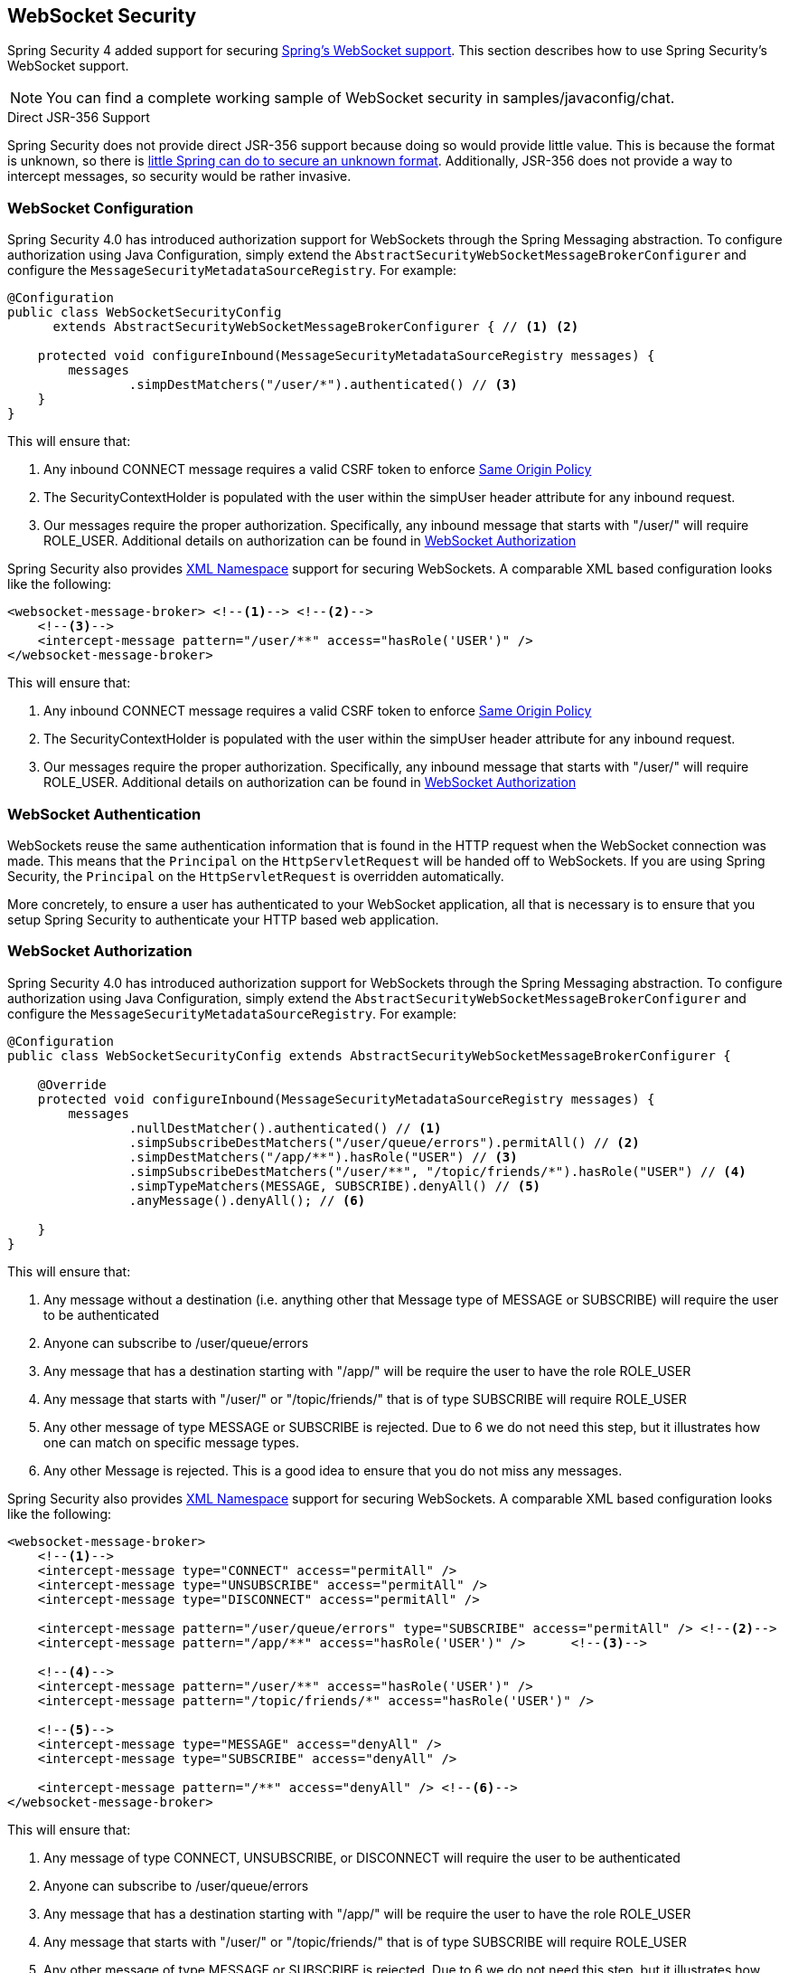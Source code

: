 [[websocket]]
== WebSocket Security

Spring Security 4 added support for securing http://docs.spring.io/spring/docs/current/spring-framework-reference/html/websocket.html[Spring's WebSocket support].
This section describes how to use Spring Security's WebSocket support.

NOTE: You can find a complete working sample of WebSocket security in samples/javaconfig/chat.

.Direct JSR-356 Support
****
Spring Security does not provide direct JSR-356 support because doing so would provide little value.
This is because the format is unknown, so there is http://docs.spring.io/spring/docs/current/spring-framework-reference/html/websocket.html#websocket-intro-sub-protocol[little Spring can do to secure an unknown format].
Additionally, JSR-356 does not provide a way to intercept messages, so security would be rather invasive.
****

[[websocket-configuration]]
=== WebSocket Configuration

Spring Security 4.0 has introduced authorization support for WebSockets through the Spring Messaging abstraction.
To configure authorization using Java Configuration, simply extend the `AbstractSecurityWebSocketMessageBrokerConfigurer` and configure the `MessageSecurityMetadataSourceRegistry`.
For example:

[source,java]
----
@Configuration
public class WebSocketSecurityConfig
      extends AbstractSecurityWebSocketMessageBrokerConfigurer { // <1> <2>

    protected void configureInbound(MessageSecurityMetadataSourceRegistry messages) {
        messages
                .simpDestMatchers("/user/*").authenticated() // <3>
    }
}
----

This will ensure that:

<1> Any inbound CONNECT message requires a valid CSRF token to enforce <<websocket-sameorigin,Same Origin Policy>>
<2> The SecurityContextHolder is populated with the user within the simpUser header attribute for any inbound request.
<3> Our messages require the proper authorization. Specifically, any inbound message that starts with "/user/" will require ROLE_USER. Additional details on authorization can be found in <<websocket-authorization>>

Spring Security also provides <<nsa-websocket-security,XML Namespace>> support for securing WebSockets.
A comparable XML based configuration looks like the following:

[source,xml]
----
<websocket-message-broker> <!--1--> <!--2-->
    <!--3-->
    <intercept-message pattern="/user/**" access="hasRole('USER')" />
</websocket-message-broker>
----

This will ensure that:

<1> Any inbound CONNECT message requires a valid CSRF token to enforce <<websocket-sameorigin,Same Origin Policy>>
<2> The SecurityContextHolder is populated with the user within the simpUser header attribute for any inbound request.
<3> Our messages require the proper authorization. Specifically, any inbound message that starts with "/user/" will require ROLE_USER. Additional details on authorization can be found in <<websocket-authorization>>

[[websocket-authentication]]
=== WebSocket Authentication

WebSockets reuse the same authentication information that is found in the HTTP request when the WebSocket connection was made.
This means that the `Principal` on the `HttpServletRequest` will be handed off to WebSockets.
If you are using Spring Security, the `Principal` on the `HttpServletRequest` is overridden automatically.

More concretely, to ensure a user has authenticated to your WebSocket application, all that is necessary is to ensure that you setup Spring Security to authenticate your HTTP based web application.

[[websocket-authorization]]
=== WebSocket Authorization

Spring Security 4.0 has introduced authorization support for WebSockets through the Spring Messaging abstraction.
To configure authorization using Java Configuration, simply extend the `AbstractSecurityWebSocketMessageBrokerConfigurer` and configure the `MessageSecurityMetadataSourceRegistry`.
For example:

[source,java]
----
@Configuration
public class WebSocketSecurityConfig extends AbstractSecurityWebSocketMessageBrokerConfigurer {

    @Override
    protected void configureInbound(MessageSecurityMetadataSourceRegistry messages) {
        messages
                .nullDestMatcher().authenticated() // <1>
                .simpSubscribeDestMatchers("/user/queue/errors").permitAll() // <2>
                .simpDestMatchers("/app/**").hasRole("USER") // <3>
                .simpSubscribeDestMatchers("/user/**", "/topic/friends/*").hasRole("USER") // <4>
                .simpTypeMatchers(MESSAGE, SUBSCRIBE).denyAll() // <5>
                .anyMessage().denyAll(); // <6>

    }
}
----

This will ensure that:

<1> Any message without a destination (i.e. anything other that Message type of MESSAGE or SUBSCRIBE) will require the user to be authenticated
<2> Anyone can subscribe to /user/queue/errors
<3> Any message that has a destination starting with "/app/" will be require the user to have the role ROLE_USER
<4> Any message that starts with "/user/" or "/topic/friends/" that is of type SUBSCRIBE will require ROLE_USER
<5> Any other message of type MESSAGE or SUBSCRIBE is rejected. Due to 6 we do not need this step, but it illustrates how one can match on specific message types.
<6> Any other Message is rejected. This is a good idea to ensure that you do not miss any messages.

Spring Security also provides <<nsa-websocket-security,XML Namespace>> support for securing WebSockets.
A comparable XML based configuration looks like the following:

[source,xml]
----
<websocket-message-broker>
    <!--1-->
    <intercept-message type="CONNECT" access="permitAll" />
    <intercept-message type="UNSUBSCRIBE" access="permitAll" />
    <intercept-message type="DISCONNECT" access="permitAll" />

    <intercept-message pattern="/user/queue/errors" type="SUBSCRIBE" access="permitAll" /> <!--2-->
    <intercept-message pattern="/app/**" access="hasRole('USER')" />      <!--3-->

    <!--4-->
    <intercept-message pattern="/user/**" access="hasRole('USER')" />
    <intercept-message pattern="/topic/friends/*" access="hasRole('USER')" />

    <!--5-->
    <intercept-message type="MESSAGE" access="denyAll" />
    <intercept-message type="SUBSCRIBE" access="denyAll" />

    <intercept-message pattern="/**" access="denyAll" /> <!--6-->
</websocket-message-broker>
----

This will ensure that:

<1> Any message of type CONNECT, UNSUBSCRIBE, or DISCONNECT will require the user to be authenticated
<2> Anyone can subscribe to /user/queue/errors
<3> Any message that has a destination starting with "/app/" will be require the user to have the role ROLE_USER
<4> Any message that starts with "/user/" or "/topic/friends/" that is of type SUBSCRIBE will require ROLE_USER
<5> Any other message of type MESSAGE or SUBSCRIBE is rejected. Due to 6 we do not need this step, but it illustrates how one can match on specific message types.
<6> Any other message with a destination is rejected. This is a good idea to ensure that you do not miss any messages.

[[websocket-authorization-notes]]
==== WebSocket Authorization Notes

In order to properly secure your application it is important to understand Spring's WebSocket support.

[[websocket-authorization-notes-messagetypes]]
===== WebSocket Authorization on Message Types

It is important to understand the distinction between SUBSCRIBE and MESSAGE types of messages and how it works within Spring.

Consider a chat application.

* The system can send notifications MESSAGE to all users through a destination of "/topic/system/notifications"
* Clients can receive notifications by SUBSCRIBE to the "/topic/system/notifications".

While we want clients to be able to SUBSCRIBE to "/topic/system/notifications", we do not want to enable them to send a MESSAGE to that destination.
If we allowed sending a MESSAGE to "/topic/system/notifications", then clients could send a message directly to that endpoint and impersonate the system.

In general, it is common for applications to deny any MESSAGE sent to a message that starts with the http://docs.spring.io/spring/docs/current/spring-framework-reference/html/websocket.html#websocket-stomp[broker prefix] (i.e. "/topic/" or "/queue/").

[[websocket-authorization-notes-destinations]]
===== WebSocket Authorization on Destinations

It is also is important to understand how destinations are transformed.

Consider a chat application.

* User's can send messages to a specific user by sending a message to the destination of "/app/chat".
* The application sees the message, ensures that the "from" attribute is specified as the current user (we cannot trust the client).
* The application then sends the message to the recipient using `SimpMessageSendingOperations.convertAndSendToUser("toUser", "/queue/messages", message)`.
* The message gets turned into the destination of "/queue/user/messages-<sessionid>"

With the application above, we want to allow our client to listen to "/user/queue" which is transformed into "/queue/user/messages-<sessionid>".
However, we do not want the client to be able to listen to "/queue/*" because that would allow the client to see messages for every user.

In general, it is common for applications to deny any SUBSCRIBE sent to a message that starts with the http://docs.spring.io/spring/docs/current/spring-framework-reference/html/websocket.html#websocket-stomp[broker prefix] (i.e. "/topic/" or "/queue/").
Of course we may provide exceptions to account for things like

[[websocket-authorization-notes-outbound]]
==== Outbound Messages

Spring contains a section titled http://docs.spring.io/spring/docs/current/spring-framework-reference/html/websocket.html#websocket-stomp-message-flow[Flow of Messages] that describes how messages flow through the system.
It is important to note that Spring Security only secures the `clientInboundChannel`.
Spring Security does not attempt to secure the `clientOutboundChannel`.

The most important reason for this is performance.
For every message that goes in, there are typically many more that go out.
Instead of securing the outbound messages, we encourage securing the subscription to the endpoints.

[[websocket-sameorigin]]
=== Enforcing Same Origin Policy

It is important to emphasize that the browser does not enforce the http://en.wikipedia.org/wiki/Same-origin_policy[Same Origin Policy] for WebSocket connections.
This is an extremely important consideration.

[[websocket-sameorigin-why]]
==== Why Same Origin?

Consider the following scenario.
A user visits bank.com and authenticates to their account.
The same user opens another tab in their browser and visits evil.com.
The Same Origin Policy ensures that evil.com cannot read or write data to bank.com.

With WebSockets the Same Origin Policy does not apply.
In fact, unless bank.com explicitly forbids it, evil.com can read and write data on behalf of the user.
This means that anything the user can do over the websocket (i.e. transfer money), evil.com can do on that users behalf.

Since SockJS tries to emulate WebSockets it also bypasses the Same Origin Policy.
This means developers need to explicitly protect their applications from external domains when using SockJS.

[[websocket-sameorigin-spring]]
==== Spring WebSocket Allowed Origin

Fortunately, since Spring 4.1.5 Spring's WebSocket and SockJS support restricts access to the http://docs.spring.io/spring/docs/current/spring-framework-reference/html/websocket.html#websocket-server-allowed-origins[current domain].
Spring Security adds an additional layer of protection to provide http://en.wikipedia.org/wiki/Defense_in_depth_%28computing%29[defence in depth].

[[websocket-sameorigin-csrf]]
==== Adding CSRF to Stomp Headers

By default Spring Security requires the <<csrf,CSRF token>> in any CONNECT message type.
This ensures that only a site that has access to the CSRF token can connect.
Since only the *Same Origin* can access the CSRF token, external domains are not allowed to make a connection.

Typically we need to include the CSRF token in an HTTP header or an HTTP parameter.
However, SockJS does not allow for these options.
Instead, we must include the token in the Stomp headers

Applications can <<csrf-include-csrf-token,obtain a CSRF token>> by accessing the request attribute named _csrf.
For example, the following will allow accessing the `CsrfToken` in a JSP:

[source,javascript]
----
var headerName = "${_csrf.headerName}";
var token = "${_csrf.token}";
----

If you are using static HTML, you can expose the `CsrfToken` on a REST endpoint.
For example, the following would expose the `CsrfToken` on the URL /csrf

[source,java]
----
@RestController
public class CsrfController {

    @RequestMapping("/csrf")
    public CsrfToken csrf(CsrfToken token) {
        return token;
    }
}
----

The javascript can make a REST call to the endpoint and use the response to populate the headerName and the token.

We can now include the token in our Stomp client.
For example:

[source,javascript]
----
...
var headers = {};
headers[headerName] = token;
stompClient.connect(headers, function(frame) {
  ...

}
----

[[websocket-sameorigin-disable]]
==== Disable CSRF within WebSockets

If you want to allow other domains to access your site, you can disable Spring Security's protection.
For example, in Java Configuration you can use the following:

[source,java]
----
@Configuration
public class WebSocketSecurityConfig extends AbstractSecurityWebSocketMessageBrokerConfigurer {

    ...

    @Override
    protected boolean sameOriginDisabled() {
        return true;
    }
}
----


[[websocket-sockjs]]
=== Working with SockJS

http://docs.spring.io/spring/docs/current/spring-framework-reference/html/websocket.html#websocket-fallback[SockJS] provides fallback transports to support older browsers.
When using the fallback options we need to relax a few security constraints to allow SockJS to work with Spring Security.

[[websocket-sockjs-sameorigin]]
==== SockJS & frame-options

SockJS may use an https://github.com/sockjs/sockjs-client/tree/v0.3.4[transport that leverages an iframe].
By default Spring Security will <<headers-frame-options,deny>> the site from being framed to prevent Clickjacking attacks.
To allow SockJS frame based transports to work, we need to configure Spring Security to allow the same origin to frame the content.

You can customize X-Frame-Options with the <<nsa-frame-options,frame-options>> element.
For example, the following will instruct Spring Security to use "X-Frame-Options: SAMEORIGIN" which allows iframes within the same domain:

[source,xml]
----
<http>
    <!-- ... -->

    <headers>
        <frame-options
          policy="SAMEORIGIN" />
    </headers>
</http>
----

Similarly, you can customize frame options to use the same origin within Java Configuration using the following:

[source,java]
----
@EnableWebSecurity
public class WebSecurityConfig extends
   WebSecurityConfigurerAdapter {

  @Override
  protected void configure(HttpSecurity http) throws Exception {
    http
      // ...
      .headers()
        .frameOptions()
            .sameOrigin();
  }
}
----

[[websocket-sockjs-csrf]]
==== SockJS & Relaxing CSRF

SockJS uses a POST on the CONNECT messages for any HTTP based transport.
Typically we need to include the CSRF token in an HTTP header or an HTTP parameter.
However, SockJS does not allow for these options.
Instead, we must include the token in the Stomp headers as described in <<websocket-sameorigin-csrf>>.

It also means we need to relax our CSRF protection with the web layer.
Specifically, we want to disable CSRF protection for our connect URLs.
We do NOT want to disable CSRF protection for every URL.
Otherwise our site will be vulnerable to CSRF attacks.

We can easily achieve this by providing a CSRF RequestMatcher.
Our Java Configuration makes this extremely easy.
For example, if our stomp endpoint is "/chat" we can disable CSRF protection for only URLs that start with "/chat/" using the following configuration:

[source,java]
----
@Configuration
@EnableWebSecurity
public class WebSecurityConfig
    extends WebSecurityConfigurerAdapter {

    @Override
    protected void configure(HttpSecurity http) throws Exception {

        http
            .csrf()
                // ignore our stomp endpoints since they are protected using Stomp headers
                .ignoringAntMatchers("/chat/**")
                .and()
            .headers()
                // allow same origin to frame our site to support iframe SockJS
                .frameOptions().sameOrigin()
                .and()
            .authorizeRequests()

            ...
----

If we are using XML based configuration, we can use the <<nsa-csrf-request-matcher-ref,csrf@request-matcher-ref>>.
For example:

[source,xml]
----
<http ...>
    <csrf request-matcher-ref="csrfMatcher"/>

    <headers>
        <frame-options policy="SAMEORIGIN"/>
    </headers>

    ...
</http>

<b:bean id="csrfMatcher"
    class="AndRequestMatcher">
    <b:constructor-arg value="#{T(org.springframework.security.web.csrf.CsrfFilter).DEFAULT_CSRF_MATCHER}"/>
    <b:constructor-arg>
        <b:bean class="org.springframework.security.web.util.matcher.NegatedRequestMatcher">
          <b:bean class="org.springframework.security.web.util.matcher.AntPathRequestMatcher">
            <b:constructor-arg value="/chat/**"/>
          </b:bean>
        </b:bean>
    </b:constructor-arg>
</b:bean>
----